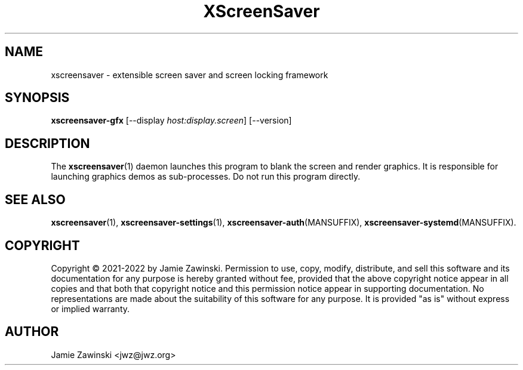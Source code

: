 .TH XScreenSaver 1 "6-Jan-2021 (6.00)" "X Version 11"
.SH NAME
xscreensaver - extensible screen saver and screen locking framework
.SH SYNOPSIS
.B xscreensaver-gfx
[\-\-display \fIhost:display.screen\fP]
[\-\-version]
.SH DESCRIPTION
The
.BR xscreensaver (1)
daemon launches this program to blank the screen and render graphics.
It is responsible for launching graphics demos as sub-processes.
Do not run this program directly.
.SH SEE ALSO
.BR xscreensaver (1),
.BR xscreensaver\-settings (1),
.BR xscreensaver\-auth (MANSUFFIX),
.BR xscreensaver\-systemd (MANSUFFIX).
.SH COPYRIGHT
Copyright \(co 2021-2022 by Jamie Zawinski.
Permission to use, copy, modify, distribute, and sell this software
and its documentation for any purpose is hereby granted without fee,
provided that the above copyright notice appear in all copies and that
both that copyright notice and this permission notice appear in
supporting documentation.  No representations are made about the
suitability of this software for any purpose.  It is provided "as is"
without express or implied warranty.
.SH AUTHOR
Jamie Zawinski <jwz@jwz.org>
